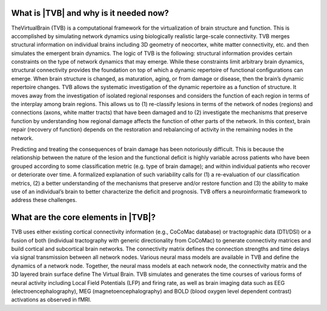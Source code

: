 .. OVERVIEW TEXT VJ
.. might be used in the web page

What is |TVB| and why is it needed now?
----------------------------------------

TheVirtualBrain (TVB) is a computational framework for the virtualization of brain structure and function. This is accomplished by simulating network dynamics using biologically realistic large-scale connectivity. TVB merges structural information on individual brains including 3D geometry of neocortex, white matter connectivity, etc. and then simulates the emergent brain dynamics. The logic of TVB is the following: structural information provides certain constraints on the type of network dynamics that may emerge. While these constraints limit arbitrary brain dynamics, structural connectivity provides the foundation on top of which a dynamic repertoire of functional configurations can emerge. When brain structure is changed, as maturation, aging, or from damage or disease, then the brain’s dynamic repertoire changes. TVB allows the systematic investigation of the dynamic repertoire as a function of structure. It moves away from the investigation of isolated regional responses and considers the function of each region in terms of the interplay among brain regions.  This allows us to (1) re-classify lesions in terms of the network of nodes (regions) and connections (axons, white matter tracts) that have been damaged and to (2) investigate the mechanisms that preserve function by understanding how regional damage affects the function of other parts of the network.  In this context, brain repair (recovery of function) depends on the restoration and rebalancing of activity in the remaining nodes in the network. 

Predicting and treating the consequences of brain damage has been notoriously difficult. This is because the relationship between the nature of the lesion and the functional deficit is highly variable across patients who have been grouped according to some classification metric (e.g. type of brain damage); and within individual patients who recover or deteriorate over time. A formalized explanation of such variability calls for (1) a re-evaluation of our classification metrics, (2) a better understanding of the mechanisms that preserve and/or restore function and (3) the ability to make use of an individual’s brain to better characterize the deficit and prognosis. TVB offers a neuroinformatic framework to address these challenges.


What are the core elements in |TVB|?
-------------------------------------
.. might be used in the web page


TVB uses either existing cortical connectivity information (e.g., CoCoMac database) or tractographic data (DTI/DSI) or a fusion of both (individual tractography with generic directionality from CoCoMac) to generate connectivity matrices and build cortical and subcortical brain networks.  The connectivity matrix defines the connection strengths and time delays via signal transmission between all network nodes. Various neural mass models are available in TVB and define the dynamics of a network node.  Together, the neural mass models at each network node, the connectivity matrix and the 3D layered brain surface define The Virtual Brain. TVB simulates and generates the time courses of various forms of neural activity including Local Field Potentials (LFP) and firing rate, as well as brain imaging data such as EEG (electroencephalography), MEG (magnetoencephalography) and BOLD (blood oxygen level dependent contrast) activations as observed in fMRI.